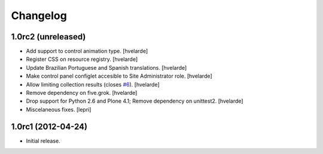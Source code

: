 Changelog
=========

1.0rc2 (unreleased)
-------------------

- Add support to control animation type.
  [hvelarde]

- Register CSS on resource registry.
  [hvelarde]

- Update Brazilian Portuguese and Spanish translations.
  [hvelarde]

- Make control panel configlet accesible to Site Administrator role.
  [hvelarde]

- Allow limiting collection results (closes `#6`_).
  [hvelarde]

- Remove dependency on five.grok.
  [hvelarde]

- Drop support for Python 2.6 and Plone 4.1;
  Remove dependency on unittest2.
  [hvelarde]

- Miscelaneous fixes.
  [lepri]


1.0rc1 (2012-04-24)
-------------------

- Initial release.

.. _`#6`: https://github.com/collective/collective.newsticker/issues/6

